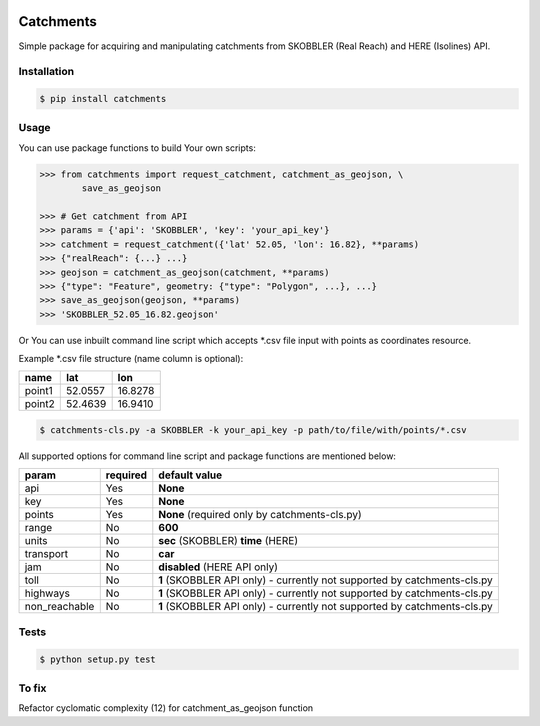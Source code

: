 .. image:: https://travis-ci.org/Luqqk/catchments.svg?branch=master
    :target: https://travis-ci.org/Luqqk/catchments

.. image:: https://coveralls.io/repos/github/Luqqk/catchments/badge.svg
    :target: https://coveralls.io/github/Luqqk/catchments

Catchments
==========

Simple package for acquiring and manipulating catchments from SKOBBLER (Real Reach) and HERE (Isolines) API.

Installation
------------

.. code-block:: bash

    $ pip install catchments

Usage
-----

You can use package functions to build Your own scripts:

.. code-block:: python

    >>> from catchments import request_catchment, catchment_as_geojson, \
            save_as_geojson

    >>> # Get catchment from API
    >>> params = {'api': 'SKOBBLER', 'key': 'your_api_key'}
    >>> catchment = request_catchment({'lat' 52.05, 'lon': 16.82}, **params)
    >>> {"realReach": {...} ...}
    >>> geojson = catchment_as_geojson(catchment, **params)
    >>> {"type": "Feature", geometry: {"type": "Polygon", ...}, ...}
    >>> save_as_geojson(geojson, **params)
    >>> 'SKOBBLER_52.05_16.82.geojson'

Or You can use inbuilt command line script which accepts \*.csv file input with points as coordinates resource.

Example \*.csv file structure (name column is optional):

+------------+------------+------------+ 
|    name    |    lat     |    lon     | 
+============+============+============+ 
|   point1   |  52.0557   |  16.8278   | 
+------------+------------+------------+ 
|   point2   |  52.4639   |  16.9410   | 
+------------+------------+------------+ 

.. code-block:: bash

    $ catchments-cls.py -a SKOBBLER -k your_api_key -p path/to/file/with/points/*.csv

All supported options for command line script and package functions are mentioned below:

+-----------------+------------+---------------------------------------------------+ 
|    param        |required    |   default value                                   | 
+=================+============+===================================================+
|   api           |    Yes     |  **None**                                         | 
+-----------------+------------+---------------------------------------------------+ 
|   key           |    Yes     |  **None**                                         | 
+-----------------+------------+---------------------------------------------------+ 
|   points        |    Yes     |  **None** (required only by catchments-cls.py)    | 
+-----------------+------------+---------------------------------------------------+ 
|   range         |    No      |  **600**                                          | 
+-----------------+------------+---------------------------------------------------+ 
|   units         |    No      |  **sec** (SKOBBLER) **time** (HERE)               | 
+-----------------+------------+---------------------------------------------------+ 
|   transport     |    No      |  **car**                                          | 
+-----------------+------------+---------------------------------------------------+ 
|   jam           |    No      |  **disabled** (HERE API only)                     | 
+-----------------+------------+---------------------------------------------------+ 
|   toll          |    No      |  **1** (SKOBBLER API only)                        | 
|                 |            |  - currently not supported by catchments-cls.py   | 
+-----------------+------------+---------------------------------------------------+
|   highways      |    No      |  **1** (SKOBBLER API only)                        | 
|                 |            |  - currently not supported by catchments-cls.py   | 
+-----------------+------------+---------------------------------------------------+ 
|   non_reachable |    No      |  **1** (SKOBBLER API only)                        | 
|                 |            |  - currently not supported by catchments-cls.py   | 
+-----------------+------------+---------------------------------------------------+  

Tests
-----

.. code-block:: bash

    $ python setup.py test

To fix
------

Refactor cyclomatic complexity (12) for catchment_as_geojson function
